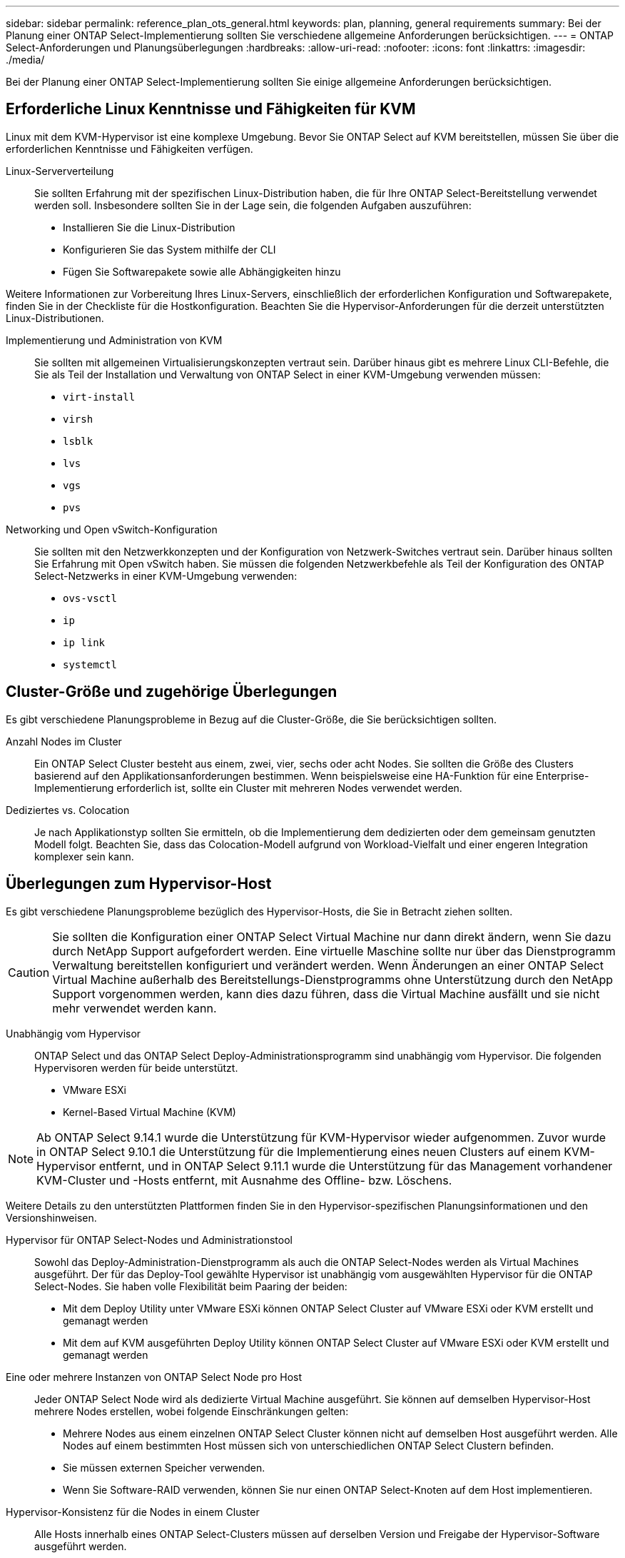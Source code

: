 ---
sidebar: sidebar 
permalink: reference_plan_ots_general.html 
keywords: plan, planning, general requirements 
summary: Bei der Planung einer ONTAP Select-Implementierung sollten Sie verschiedene allgemeine Anforderungen berücksichtigen. 
---
= ONTAP Select-Anforderungen und Planungsüberlegungen
:hardbreaks:
:allow-uri-read: 
:nofooter: 
:icons: font
:linkattrs: 
:imagesdir: ./media/


[role="lead"]
Bei der Planung einer ONTAP Select-Implementierung sollten Sie einige allgemeine Anforderungen berücksichtigen.



== Erforderliche Linux Kenntnisse und Fähigkeiten für KVM

Linux mit dem KVM-Hypervisor ist eine komplexe Umgebung. Bevor Sie ONTAP Select auf KVM bereitstellen, müssen Sie über die erforderlichen Kenntnisse und Fähigkeiten verfügen.

Linux-Serververteilung:: Sie sollten Erfahrung mit der spezifischen Linux-Distribution haben, die für Ihre ONTAP Select-Bereitstellung verwendet werden soll. Insbesondere sollten Sie in der Lage sein, die folgenden Aufgaben auszuführen:
+
--
* Installieren Sie die Linux-Distribution
* Konfigurieren Sie das System mithilfe der CLI
* Fügen Sie Softwarepakete sowie alle Abhängigkeiten hinzu


--


Weitere Informationen zur Vorbereitung Ihres Linux-Servers, einschließlich der erforderlichen Konfiguration und Softwarepakete, finden Sie in der Checkliste für die Hostkonfiguration. Beachten Sie die Hypervisor-Anforderungen für die derzeit unterstützten Linux-Distributionen.

Implementierung und Administration von KVM:: Sie sollten mit allgemeinen Virtualisierungskonzepten vertraut sein. Darüber hinaus gibt es mehrere Linux CLI-Befehle, die Sie als Teil der Installation und Verwaltung von ONTAP Select in einer KVM-Umgebung verwenden müssen:
+
--
* `virt-install`
* `virsh`
* `lsblk`
* `lvs`
* `vgs`
* `pvs`


--
Networking und Open vSwitch-Konfiguration:: Sie sollten mit den Netzwerkkonzepten und der Konfiguration von Netzwerk-Switches vertraut sein. Darüber hinaus sollten Sie Erfahrung mit Open vSwitch haben. Sie müssen die folgenden Netzwerkbefehle als Teil der Konfiguration des ONTAP Select-Netzwerks in einer KVM-Umgebung verwenden:
+
--
* `ovs-vsctl`
* `ip`
* `ip link`
* `systemctl`


--




== Cluster-Größe und zugehörige Überlegungen

Es gibt verschiedene Planungsprobleme in Bezug auf die Cluster-Größe, die Sie berücksichtigen sollten.

Anzahl Nodes im Cluster:: Ein ONTAP Select Cluster besteht aus einem, zwei, vier, sechs oder acht Nodes. Sie sollten die Größe des Clusters basierend auf den Applikationsanforderungen bestimmen. Wenn beispielsweise eine HA-Funktion für eine Enterprise-Implementierung erforderlich ist, sollte ein Cluster mit mehreren Nodes verwendet werden.
Dediziertes vs. Colocation:: Je nach Applikationstyp sollten Sie ermitteln, ob die Implementierung dem dedizierten oder dem gemeinsam genutzten Modell folgt. Beachten Sie, dass das Colocation-Modell aufgrund von Workload-Vielfalt und einer engeren Integration komplexer sein kann.




== Überlegungen zum Hypervisor-Host

Es gibt verschiedene Planungsprobleme bezüglich des Hypervisor-Hosts, die Sie in Betracht ziehen sollten.


CAUTION: Sie sollten die Konfiguration einer ONTAP Select Virtual Machine nur dann direkt ändern, wenn Sie dazu durch NetApp Support aufgefordert werden. Eine virtuelle Maschine sollte nur über das Dienstprogramm Verwaltung bereitstellen konfiguriert und verändert werden. Wenn Änderungen an einer ONTAP Select Virtual Machine außerhalb des Bereitstellungs-Dienstprogramms ohne Unterstützung durch den NetApp Support vorgenommen werden, kann dies dazu führen, dass die Virtual Machine ausfällt und sie nicht mehr verwendet werden kann.

Unabhängig vom Hypervisor:: ONTAP Select und das ONTAP Select Deploy-Administrationsprogramm sind unabhängig vom Hypervisor. Die folgenden Hypervisoren werden für beide unterstützt.
+
--
* VMware ESXi
* Kernel-Based Virtual Machine (KVM)


--



NOTE: Ab ONTAP Select 9.14.1 wurde die Unterstützung für KVM-Hypervisor wieder aufgenommen. Zuvor wurde in ONTAP Select 9.10.1 die Unterstützung für die Implementierung eines neuen Clusters auf einem KVM-Hypervisor entfernt, und in ONTAP Select 9.11.1 wurde die Unterstützung für das Management vorhandener KVM-Cluster und -Hosts entfernt, mit Ausnahme des Offline- bzw. Löschens.

Weitere Details zu den unterstützten Plattformen finden Sie in den Hypervisor-spezifischen Planungsinformationen und den Versionshinweisen.

Hypervisor für ONTAP Select-Nodes und Administrationstool:: Sowohl das Deploy-Administration-Dienstprogramm als auch die ONTAP Select-Nodes werden als Virtual Machines ausgeführt. Der für das Deploy-Tool gewählte Hypervisor ist unabhängig vom ausgewählten Hypervisor für die ONTAP Select-Nodes. Sie haben volle Flexibilität beim Paaring der beiden:
+
--
* Mit dem Deploy Utility unter VMware ESXi können ONTAP Select Cluster auf VMware ESXi oder KVM erstellt und gemanagt werden
* Mit dem auf KVM ausgeführten Deploy Utility können ONTAP Select Cluster auf VMware ESXi oder KVM erstellt und gemanagt werden


--
Eine oder mehrere Instanzen von ONTAP Select Node pro Host:: Jeder ONTAP Select Node wird als dedizierte Virtual Machine ausgeführt. Sie können auf demselben Hypervisor-Host mehrere Nodes erstellen, wobei folgende Einschränkungen gelten:
+
--
* Mehrere Nodes aus einem einzelnen ONTAP Select Cluster können nicht auf demselben Host ausgeführt werden. Alle Nodes auf einem bestimmten Host müssen sich von unterschiedlichen ONTAP Select Clustern befinden.
* Sie müssen externen Speicher verwenden.
* Wenn Sie Software-RAID verwenden, können Sie nur einen ONTAP Select-Knoten auf dem Host implementieren.


--
Hypervisor-Konsistenz für die Nodes in einem Cluster:: Alle Hosts innerhalb eines ONTAP Select-Clusters müssen auf derselben Version und Freigabe der Hypervisor-Software ausgeführt werden.
Anzahl der physischen Ports auf jedem Host:: Sie müssen jeden Host so konfigurieren, dass er einen, zwei oder vier physische Ports verwendet. Die Konfiguration der Netzwerkanschlüsse ist zwar flexibel, Sie sollten jedoch nach Möglichkeit folgende Empfehlungen befolgen:
+
--
* Ein Host in einem Single-Node-Cluster sollte über zwei physische Ports verfügen.
* Jeder Host in einem Cluster mit mehreren Nodes sollte über vier physische Ports verfügen


--
Integration von ONTAP Select in ein hardwarebasiertes ONTAP Cluster:: Ein ONTAP Select Node kann einem hardwarebasierten ONTAP Cluster nicht direkt hinzugefügt werden. Sie können jedoch optional eine Cluster Peering-Beziehung zwischen einem ONTAP Select Cluster und einem hardwarebasierten ONTAP Cluster aufbauen.




== Überlegungen zum Storage

Es gibt verschiedene Planungsprobleme im Zusammenhang mit Host Storage, die Sie in Betracht ziehen sollten.

RAID-Typ:: Wenn Sie Direct-Attached Storage (das) auf ESXi verwenden, sollten Sie entscheiden, ob Sie einen lokalen Hardware-RAID-Controller oder die in ONTAP Select enthaltene Software-RAID-Funktion verwenden. Wenn Sie Software-RAID verwenden, lesen Sie link:reference_plan_ots_storage.html["Überlegungen zu Storage und RAID"] Finden Sie weitere Informationen.
Lokaler Storage:: Wenn Sie lokalen Speicher verwenden, der von einem RAID-Controller verwaltet wird, müssen Sie Folgendes festlegen:
+
--
* Gibt an, ob eine oder mehrere RAID-Gruppen verwendet werden sollen
* Gibt an, ob eine oder mehrere LUNs verwendet werden sollen


--
Externer Speicher:: Bei der Verwendung der ONTAP Select vNAS Lösung müssen Sie entscheiden, wo sich die Remote-Datastores befinden und wie auf sie zugegriffen wird. ONTAP Select vNAS unterstützt die folgenden Konfigurationen:
+
--
* VMware vSAN
* Generisches externes Speicher-Array


--
Schätzen Sie den benötigten Speicherplatz ein:: Sie sollten ermitteln, wie viel Storage für die ONTAP Select-Nodes benötigt wird. Diese Informationen sind im Rahmen des Erwerbs der erworbenen Lizenzen mit Speicherkapazität erforderlich. Weitere Informationen finden Sie unter Einschränkungen hinsichtlich der Storage-Kapazität.



NOTE: Die ONTAP Select Storage-Kapazität entspricht der zulässigen Gesamtgröße der Festplatten, die an die ONTAP Select Virtual Machine angeschlossen sind.

Lizenzmodell für Produktionsimplementierung:: Sie müssen das Lizenzmodell für die Kapazitäts-Tiers oder Kapazitäts-Pools für jeden in einer Produktionsumgebung bereitgestellten ONTAP Select-Cluster auswählen. Weitere Informationen finden Sie im Abschnitt _Lizenz_.




== Authentifizierung mithilfe des Anmeldeinformationsspeichers

Der ONTAP Select Deploy-Anmeldeinformationsspeicher ist eine Datenbank mit Kontoinformationen. Bei der Clustererstellung und -Verwaltung erfolgt die Hostauthentifizierung mithilfe der Kontoanmeldeinformationen. Sie sollten wissen, wie der Anmeldeinformationsspeicher bei der Planung einer ONTAP Select-Bereitstellung verwendet wird.


NOTE: Die Kontoinformationen werden mithilfe des Verschlüsselungsalgorithmus Advanced Encryption Standard (AES) und des Hashalgorithmus SHA-256 sicher in der Datenbank gespeichert.

Arten von Anmeldeinformationen:: Folgende Typen von Anmeldeinformationen werden unterstützt:
+
--
* Host
+
Die *Host*-Anmeldeinformationen werden zur Authentifizierung eines Hypervisor-Hosts im Rahmen der Bereitstellung eines ONTAP Select-Knotens direkt bei ESXi oder KVM verwendet.

* VCenter
+
Die Zugangsdaten für *vcenter* werden verwendet, um einen vCenter-Server als Teil der Bereitstellung eines ONTAP Select-Knotens für ESXi zu authentifizieren, wenn der Host von VMware vCenter verwaltet wird.



--
Datenzugriff:: Der Anmeldeinformationsspeicher wird intern aufgerufen, wenn er normale administrative Aufgaben mithilfe von Deploy ausführt, z. B. Hinzufügen eines Hypervisor-Hosts. Sie können den Anmeldeinformationsspeicher auch direkt über die Webbenutzeroberfläche bereitstellen und über die CLI verwalten.


.Verwandte Informationen
* link:reference_plan_ots_storage.html["Überlegungen zu Storage und RAID"]

